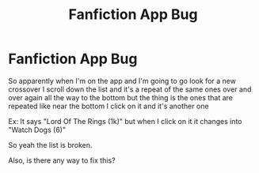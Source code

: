 #+TITLE: Fanfiction App Bug

* Fanfiction App Bug
:PROPERTIES:
:Author: wolfdemon1235
:Score: 5
:DateUnix: 1598658003.0
:DateShort: 2020-Aug-29
:FlairText: Discussion
:END:
So apparently when I'm on the app and I'm going to go look for a new crossover I scroll down the list and it's a repeat of the same ones over and over again all the way to the bottom but the thing is the ones that are repeated like near the bottom I click on it and it's another one

Ex: It says "Lord Of The Rings (1k)" but when I click on it it changes into "Watch Dogs (6)"

So yeah the list is broken.

Also, is there any way to fix this?

